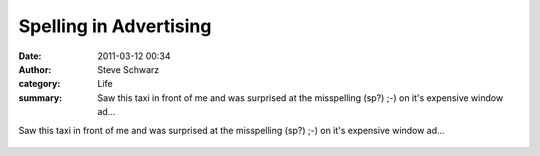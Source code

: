 Spelling in Advertising
#######################
:date: 2011-03-12 00:34
:author: Steve Schwarz
:category: Life
:summary: Saw this taxi in front of me and was surprised at the misspelling (sp?) ;-) on it's expensive window ad...

Saw this taxi in front of me and was surprised at the misspelling (sp?) ;-) on it's expensive window ad...

.. class:: thumbnail
.. figure:: {filename}/images/1578470450.jpg
   :alt: Photo of the rear window of a taxi
